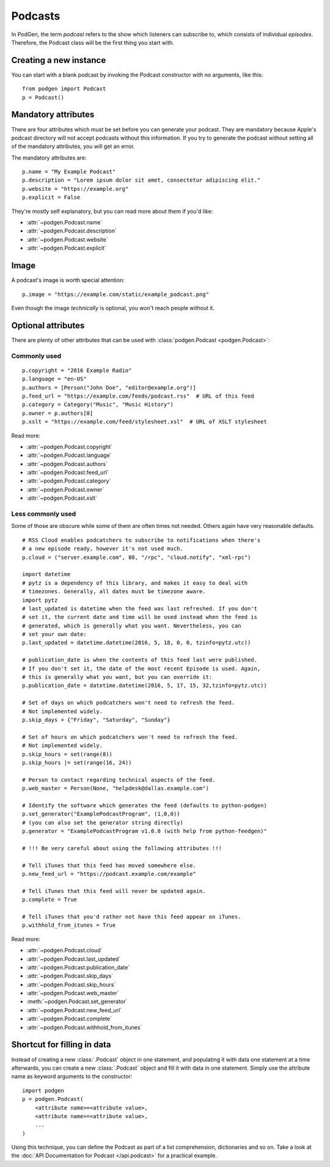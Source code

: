 Podcasts
--------

In PodGen, the term *podcast* refers to the show which listeners can subscribe to,
which consists of individual *episodes*. Therefore, the Podcast class will be the
first thing you start with.

Creating a new instance
~~~~~~~~~~~~~~~~~~~~~~~

You can start with a blank podcast by invoking the Podcast constructor with no
arguments, like this::

    from podgen import Podcast
    p = Podcast()

Mandatory attributes
~~~~~~~~~~~~~~~~~~~~

There are four attributes which must be set before you can generate your podcast.
They are mandatory because Apple's podcast directory will not accept podcasts without
this information. If you try to generate the podcast without setting all of the
mandatory attributes, you will get an error.

The mandatory attributes are::

    p.name = "My Example Podcast"
    p.description = "Lorem ipsum dolor sit amet, consectetur adipiscing elit."
    p.website = "https://example.org"
    p.explicit = False

They're mostly self explanatory, but you can read more about them if you'd like:

* :attr:`~podgen.Podcast.name`
* :attr:`~podgen.Podcast.description`
* :attr:`~podgen.Podcast.website`
* :attr:`~podgen.Podcast.explicit`

Image
~~~~~

A podcast's image is worth special attention::

    p.image = "https://example.com/static/example_podcast.png"

.. autoattribute:: podgen.Podcast.image
   :noindex:

Even though the image *technically* is optional, you won't reach people without it.

Optional attributes
~~~~~~~~~~~~~~~~~~~

There are plenty of other attributes that can be used with
:class:`podgen.Podcast <podgen.Podcast>`:


Commonly used
^^^^^^^^^^^^^

::

    p.copyright = "2016 Example Radio"
    p.language = "en-US"
    p.authors = [Person("John Doe", "editor@example.org")]
    p.feed_url = "https://example.com/feeds/podcast.rss"  # URL of this feed
    p.category = Category("Music", "Music History")
    p.owner = p.authors[0]
    p.xslt = "https://example.com/feed/stylesheet.xsl"  # URL of XSLT stylesheet

Read more:

* :attr:`~podgen.Podcast.copyright`
* :attr:`~podgen.Podcast.language`
* :attr:`~podgen.Podcast.authors`
* :attr:`~podgen.Podcast.feed_url`
* :attr:`~podgen.Podcast.category`
* :attr:`~podgen.Podcast.owner`
* :attr:`~podgen.Podcast.xslt`


Less commonly used
^^^^^^^^^^^^^^^^^^

Some of those are obscure while some of them are often times not needed. Others
again have very reasonable defaults.

::

    # RSS Cloud enables podcatchers to subscribe to notifications when there's
    # a new episode ready, however it's not used much.
    p.cloud = ("server.example.com", 80, "/rpc", "cloud.notify", "xml-rpc")

    import datetime
    # pytz is a dependency of this library, and makes it easy to deal with
    # timezones. Generally, all dates must be timezone aware.
    import pytz
    # last_updated is datetime when the feed was last refreshed. If you don't
    # set it, the current date and time will be used instead when the feed is
    # generated, which is generally what you want. Nevertheless, you can
    # set your own date:
    p.last_updated = datetime.datetime(2016, 5, 18, 0, 0, tzinfo=pytz.utc))

    # publication_date is when the contents of this feed last were published.
    # If you don't set it, the date of the most recent Episode is used. Again,
    # this is generally what you want, but you can override it:
    p.publication_date = datetime.datetime(2016, 5, 17, 15, 32,tzinfo=pytz.utc))

    # Set of days on which podcatchers won't need to refresh the feed.
    # Not implemented widely.
    p.skip_days = {"Friday", "Saturday", "Sunday"}

    # Set of hours on which podcatchers won't need to refresh the feed.
    # Not implemented widely.
    p.skip_hours = set(range(8))
    p.skip_hours |= set(range(16, 24))

    # Person to contact regarding technical aspects of the feed.
    p.web_master = Person(None, "helpdesk@dallas.example.com")

    # Identify the software which generates the feed (defaults to python-podgen)
    p.set_generator("ExamplePodcastProgram", (1,0,0))
    # (you can also set the generator string directly)
    p.generator = "ExamplePodcastProgram v1.0.0 (with help from python-feedgen)"

    # !!! Be very careful about using the following attributes !!!

    # Tell iTunes that this feed has moved somewhere else.
    p.new_feed_url = "https://podcast.example.com/example"

    # Tell iTunes that this feed will never be updated again.
    p.complete = True

    # Tell iTunes that you'd rather not have this feed appear on iTunes.
    p.withhold_from_itunes = True

Read more:

* :attr:`~podgen.Podcast.cloud`
* :attr:`~podgen.Podcast.last_updated`
* :attr:`~podgen.Podcast.publication_date`
* :attr:`~podgen.Podcast.skip_days`
* :attr:`~podgen.Podcast.skip_hours`
* :attr:`~podgen.Podcast.web_master`
* :meth:`~podgen.Podcast.set_generator`
* :attr:`~podgen.Podcast.new_feed_url`
* :attr:`~podgen.Podcast.complete`
* :attr:`~podgen.Podcast.withhold_from_itunes`

Shortcut for filling in data
~~~~~~~~~~~~~~~~~~~~~~~~~~~~

Instead of creating a new :class:`.Podcast` object in one statement, and
populating it with data one statement at a time afterwards, you can create a
new :class:`.Podcast` object and fill it with data in one statement. Simply
use the attribute name as keyword arguments to the constructor::

   import podgen
   p = podgen.Podcast(
       <attribute name>=<attribute value>,
       <attribute name>=<attribute value>,
       ...
   )

Using this technique, you can define the Podcast as part of a list
comprehension, dictionaries and so on.
Take a look at the :doc:`API Documentation for Podcast </api.podcast>` for a
practical example.
